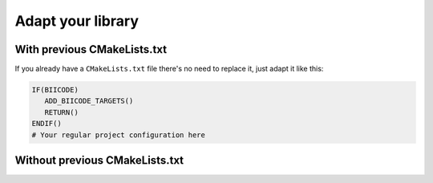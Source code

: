 .. _building:

Adapt your library
------------------

With previous CMakeLists.txt
===========================

If you already have a ``CMakeLists.txt`` file there's no need to replace it, just adapt it like this:

.. code-block:: cmake

   IF(BIICODE)  
      ADD_BIICODE_TARGETS()
      RETURN()
   ENDIF()
   # Your regular project configuration here




Without previous CMakeLists.txt
===============================


